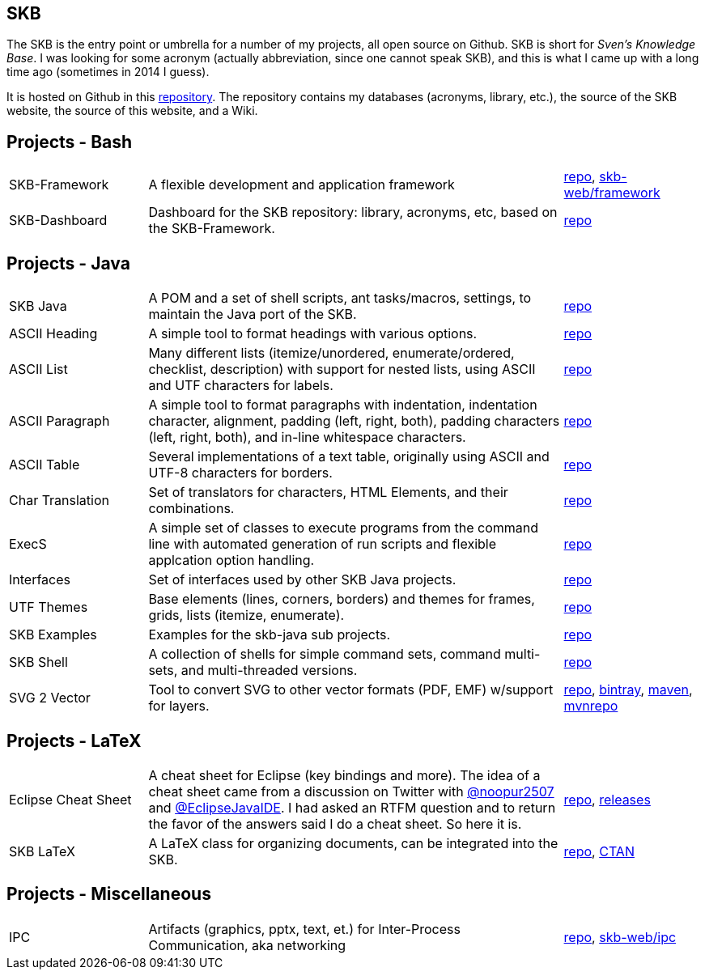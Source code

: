 //
// ============LICENSE_START=======================================================
// Copyright (C) 2018-2019 Sven van der Meer. All rights reserved.
// ================================================================================
// This file is licensed under the Creative Commons Attribution-ShareAlike 4.0 International Public License
// Full license text at https://creativecommons.org/licenses/by-sa/4.0/legalcode
// 
// SPDX-License-Identifier: CC-BY-SA-4.0
// ============LICENSE_END=========================================================
//
// @author Sven van der Meer (vdmeer.sven@mykolab.com)
//

== SKB

The SKB is the entry point or umbrella for a number of my projects, all open source on Github.
SKB is short for _Sven's Knowledge Base_.
I was looking for some acronym (actually abbreviation, since one cannot speak SKB), and this is what I came up with a long time ago (sometimes in 2014 I guess).

It is hosted on Github in this link:https://github.com/vdmeer/skb[repository].
The repository contains my databases (acronyms, library, etc.), the source of the SKB website, the source of this website, and a Wiki.


== Projects - Bash

[cols="20,60,20", frame=none, grid=rows]
|===

| SKB-Framework
| A flexible development and application framework
| https://github.com/vdmeer/skb-framework[repo],
http://vdmeer.github.io/skb/framework/[skb-web/framework]

| SKB-Dashboard
| Dashboard for the SKB repository: library, acronyms, etc, based on the SKB-Framework.
| https://github.com/vdmeer/skb-dashboard[repo]

|===




== Projects - Java

[cols="20,60,20", frame=none, grid=rows]
|===


| SKB Java
| A POM and a set of shell scripts, ant tasks/macros, settings, to maintain the Java port of the SKB.
| https://github.com/vdmeer/skb-java[repo]

| ASCII Heading
| A simple tool to format headings with various options.
| https://github.com/vdmeer/asciiheading[repo]

| ASCII List
| Many different lists (itemize/unordered, enumerate/ordered, checklist, description) with support for nested lists, using ASCII and UTF characters for labels.
| https://github.com/vdmeer/asciilist[repo]

| ASCII Paragraph
| A simple tool to format paragraphs with indentation, indentation character, alignment, padding (left, right, both), padding characters (left, right, both), and in-line whitespace characters.
| https://github.com/vdmeer/asciiparagraph[repo]

| ASCII Table
| Several implementations of a text table, originally using ASCII and UTF-8 characters for borders.
| https://github.com/vdmeer/asciitable[repo]

| Char Translation
| Set of translators for characters, HTML Elements, and their combinations.
| https://github.com/vdmeer/char-translation[repo]

| ExecS
| A simple set of classes to execute programs from the command line with automated generation of run scripts and flexible applcation option handling.
| https://github.com/vdmeer/execs[repo]

| Interfaces
| Set of interfaces used by other SKB Java projects.
| https://github.com/vdmeer/skb-java-interfaces[repo]

| UTF Themes
| Base elements (lines, corners, borders) and themes for frames, grids, lists (itemize, enumerate).
| https://github.com/vdmeer/ascii-utf-themes[repo]

| SKB Examples
| Examples for the skb-java sub projects.
| https://github.com/vdmeer/skb-java-examples[repo]

| SKB Shell
| A collection of shells for simple command sets, command multi-sets, and multi-threaded versions.
| https://github.com/vdmeer/skb-shell[repo]

| SVG 2 Vector
| Tool to convert SVG to other vector formats (PDF, EMF) w/support for layers.
| https://github.com/vdmeer/svg2vector[repo],
https://bintray.com/vdmeer/generic/svg2vector[bintray],
https://search.maven.org/artifact/de.vandermeer/svg2vector/[maven],
https://mvnrepository.com/artifact/de.vandermeer/svg2vector[mvnrepo]

|===




== Projects - LaTeX

[cols="20,60,20", frame=none, grid=rows]
|===


| Eclipse Cheat Sheet
| A cheat sheet for Eclipse (key bindings and more).
The idea of a cheat sheet came from a discussion on Twitter with https://twitter.com/@noopur2507[@noopur2507] and https://twitter.com/@EclipseJavaIDE[@EclipseJavaIDE].
I had asked an RTFM question and to return the favor of the answers said I do a cheat sheet.
So here it is.
| https://github.com/vdmeer/eclipse-cs[repo], 
https://github.com/vdmeer/eclipse-cs/releases[releases]

| SKB LaTeX
| A LaTeX class for organizing documents, can be integrated into the SKB.
| https://github.com/vdmeer/skb-latex[repo],
https://ctan.org/pkg/skb?lang=en[CTAN]

|===



== Projects - Miscellaneous

[cols="20,60,20", frame=none, grid=rows]
|===

| IPC
| Artifacts (graphics, pptx, text, et.) for Inter-Process Communication, aka networking
| https://github.com/vdmeer/ipc[repo], 
http://vdmeer.github.io/skb/ipc/[skb-web/ipc]

|===


